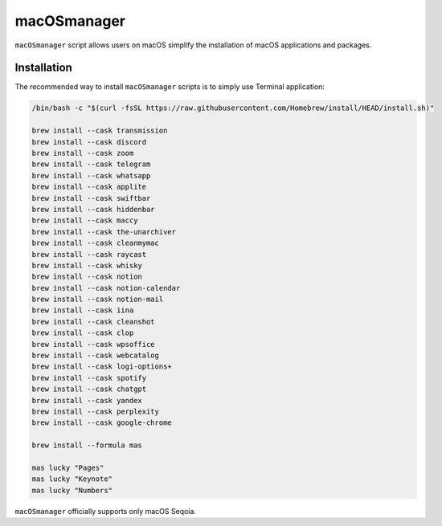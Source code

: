 macOSmanager
============

``macOSmanager`` script allows users on macOS simplify the installation of macOS applications and packages.


Installation
------------

The recommended way to install ``macOSmanager`` scripts is to simply use Terminal application:

.. code:: sh

    /bin/bash -c "$(curl -fsSL https://raw.githubusercontent.com/Homebrew/install/HEAD/install.sh)"

    brew install --cask transmission
    brew install --cask discord
    brew install --cask zoom
    brew install --cask telegram
    brew install --cask whatsapp
    brew install --cask applite 
    brew install --cask swiftbar
    brew install --cask hiddenbar
    brew install --cask maccy
    brew install --cask the-unarchiver
    brew install --cask cleanmymac
    brew install --cask raycast
    brew install --cask whisky
    brew install --cask notion
    brew install --cask notion-calendar
    brew install --cask notion-mail
    brew install --cask iina
    brew install --cask cleanshot
    brew install --cask clop
    brew install --cask wpsoffice
    brew install --cask webcatalog
    brew install --cask logi-options+
    brew install --cask spotify
    brew install --cask chatgpt
    brew install --cask yandex
    brew install --cask perplexity
    brew install --cask google-chrome

    brew install --formula mas

    mas lucky "Pages"
    mas lucky "Keynote"
    mas lucky "Numbers"

``macOSmanager`` officially supports only macOS Seqoia.
